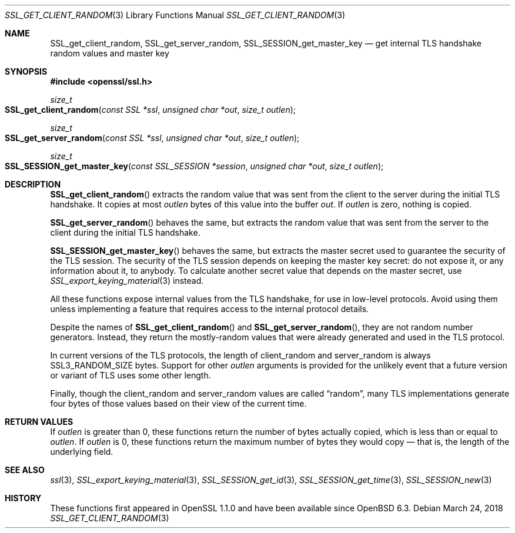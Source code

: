 .\" $OpenBSD: SSL_get_client_random.3,v 1.2 2018/03/24 00:55:37 schwarze Exp $
.\" full merge up to: OpenSSL e9b77246 Jan 20 19:58:49 2017 +0100
.\"
.\" This file was written by Nick Mathewson <nickm@torproject.org>
.\" Copyright (c) 2015 The OpenSSL Project.  All rights reserved.
.\"
.\" Redistribution and use in source and binary forms, with or without
.\" modification, are permitted provided that the following conditions
.\" are met:
.\"
.\" 1. Redistributions of source code must retain the above copyright
.\"    notice, this list of conditions and the following disclaimer.
.\"
.\" 2. Redistributions in binary form must reproduce the above copyright
.\"    notice, this list of conditions and the following disclaimer in
.\"    the documentation and/or other materials provided with the
.\"    distribution.
.\"
.\" 3. All advertising materials mentioning features or use of this
.\"    software must display the following acknowledgment:
.\"    "This product includes software developed by the OpenSSL Project
.\"    for use in the OpenSSL Toolkit. (http://www.openssl.org/)"
.\"
.\" 4. The names "OpenSSL Toolkit" and "OpenSSL Project" must not be used to
.\"    endorse or promote products derived from this software without
.\"    prior written permission. For written permission, please contact
.\"    openssl-core@openssl.org.
.\"
.\" 5. Products derived from this software may not be called "OpenSSL"
.\"    nor may "OpenSSL" appear in their names without prior written
.\"    permission of the OpenSSL Project.
.\"
.\" 6. Redistributions of any form whatsoever must retain the following
.\"    acknowledgment:
.\"    "This product includes software developed by the OpenSSL Project
.\"    for use in the OpenSSL Toolkit (http://www.openssl.org/)"
.\"
.\" THIS SOFTWARE IS PROVIDED BY THE OpenSSL PROJECT ``AS IS'' AND ANY
.\" EXPRESSED OR IMPLIED WARRANTIES, INCLUDING, BUT NOT LIMITED TO, THE
.\" IMPLIED WARRANTIES OF MERCHANTABILITY AND FITNESS FOR A PARTICULAR
.\" PURPOSE ARE DISCLAIMED.  IN NO EVENT SHALL THE OpenSSL PROJECT OR
.\" ITS CONTRIBUTORS BE LIABLE FOR ANY DIRECT, INDIRECT, INCIDENTAL,
.\" SPECIAL, EXEMPLARY, OR CONSEQUENTIAL DAMAGES (INCLUDING, BUT
.\" NOT LIMITED TO, PROCUREMENT OF SUBSTITUTE GOODS OR SERVICES;
.\" LOSS OF USE, DATA, OR PROFITS; OR BUSINESS INTERRUPTION)
.\" HOWEVER CAUSED AND ON ANY THEORY OF LIABILITY, WHETHER IN CONTRACT,
.\" STRICT LIABILITY, OR TORT (INCLUDING NEGLIGENCE OR OTHERWISE)
.\" ARISING IN ANY WAY OUT OF THE USE OF THIS SOFTWARE, EVEN IF ADVISED
.\" OF THE POSSIBILITY OF SUCH DAMAGE.
.\"
.Dd $Mdocdate: March 24 2018 $
.Dt SSL_GET_CLIENT_RANDOM 3
.Os
.Sh NAME
.Nm SSL_get_client_random ,
.Nm SSL_get_server_random ,
.Nm SSL_SESSION_get_master_key
.Nd get internal TLS handshake random values and master key
.Sh SYNOPSIS
.In openssl/ssl.h
.Ft size_t
.Fo SSL_get_client_random
.Fa "const SSL *ssl"
.Fa "unsigned char *out"
.Fa "size_t outlen"
.Fc
.Ft size_t
.Fo SSL_get_server_random
.Fa "const SSL *ssl"
.Fa "unsigned char *out"
.Fa "size_t outlen"
.Fc
.Ft size_t
.Fo SSL_SESSION_get_master_key
.Fa "const SSL_SESSION *session"
.Fa "unsigned char *out"
.Fa "size_t outlen"
.Fc
.Sh DESCRIPTION
.Fn SSL_get_client_random
extracts the random value that was sent from the client to the server
during the initial TLS handshake.
It copies at most
.Fa outlen
bytes of this value into the buffer
.Fa out .
If
.Fa outlen
is zero, nothing is copied.
.Pp
.Fn SSL_get_server_random
behaves the same, but extracts the random value that was sent
from the server to the client during the initial TLS handshake.
.Pp
.Fn SSL_SESSION_get_master_key
behaves the same, but extracts the master secret used to guarantee the
security of the TLS session.
The security of the TLS session depends on keeping the master key
secret: do not expose it, or any information about it, to anybody.
To calculate another secret value that depends on the master secret,
use
.Xr SSL_export_keying_material 3
instead.
.Pp
All these functions expose internal values from the TLS handshake,
for use in low-level protocols.
Avoid using them unless implementing a feature
that requires access to the internal protocol details.
.Pp
Despite the names of
.Fn SSL_get_client_random
and
.Fn SSL_get_server_random ,
they are not random number generators.
Instead, they return the mostly-random values that were already
generated and used in the TLS protocol.
.Pp
In current versions of the TLS protocols,
the length of client_random and server_random is always
.Dv SSL3_RANDOM_SIZE
bytes.
Support for other
.Fa outlen
arguments is provided for the unlikely event that a future
version or variant of TLS uses some other length.
.Pp
Finally, though the client_random and server_random values are called
.Dq random ,
many TLS implementations generate four bytes of those values
based on their view of the current time.
.Sh RETURN VALUES
If
.Fa outlen
is greater than 0, these functions return the number of bytes
actually copied, which is less than or equal to
.Fa outlen .
If
.Fa outlen
is 0, these functions return the maximum number of bytes they would
copy \(em that is, the length of the underlying field.
.Sh SEE ALSO
.Xr ssl 3 ,
.Xr SSL_export_keying_material 3 ,
.Xr SSL_SESSION_get_id 3 ,
.Xr SSL_SESSION_get_time 3 ,
.Xr SSL_SESSION_new 3
.Sh HISTORY
These functions first appeared in OpenSSL 1.1.0
and have been available since
.Ox 6.3 .

